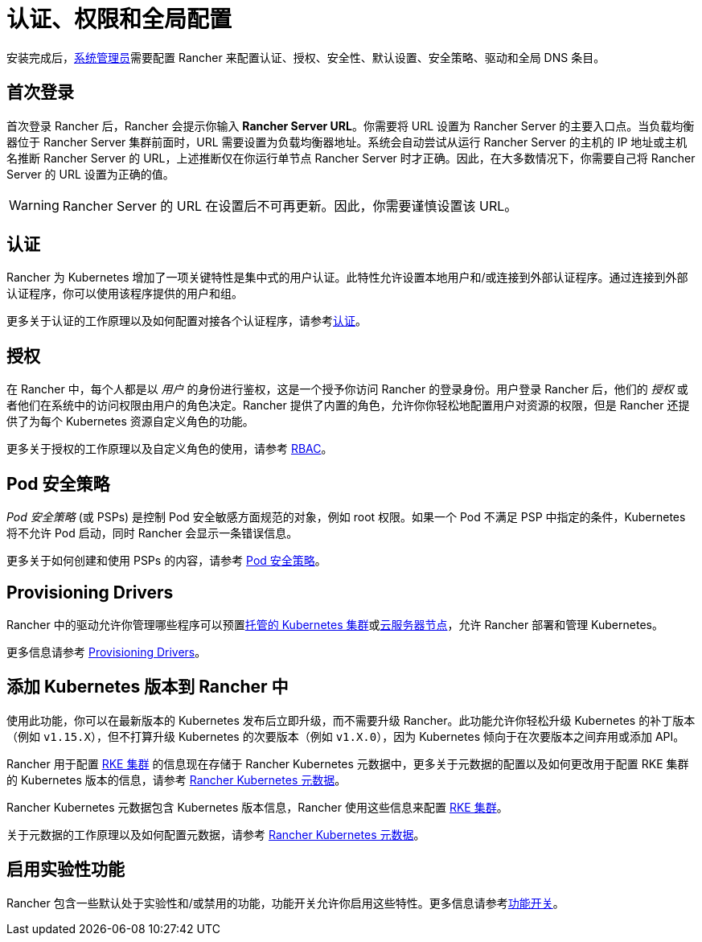 = 认证、权限和全局配置

安装完成后，xref:manage-role-based-access-control-rbac/global-permissions.adoc[系统管理员]需要配置 Rancher 来配置认证、授权、安全性、默认设置、安全策略、驱动和全局 DNS 条目。

== 首次登录

首次登录 Rancher 后，Rancher 会提示你输入 *Rancher Server URL*。你需要将 URL 设置为 Rancher Server 的主要入口点。当负载均衡器位于 Rancher Server 集群前面时，URL 需要设置为负载均衡器地址。系统会自动尝试从运行 Rancher Server 的主机的 IP 地址或主机名推断 Rancher Server 的 URL，上述推断仅在你运行单节点 Rancher Server 时才正确。因此，在大多数情况下，你需要自己将 Rancher Server 的 URL 设置为正确的值。

[WARNING]
====

Rancher Server 的 URL 在设置后不可再更新。因此，你需要谨慎设置该 URL。
====


== 认证

Rancher 为 Kubernetes 增加了一项关键特性是集中式的用户认证。此特性允许设置本地用户和/或连接到外部认证程序。通过连接到外部认证程序，你可以使用该程序提供的用户和组。

更多关于认证的工作原理以及如何配置对接各个认证程序，请参考xref:authentication-config/authentication-config.adoc[认证]。

== 授权

在 Rancher 中，每个人都是以 _用户_ 的身份进行鉴权，这是一个授予你访问 Rancher 的登录身份。用户登录 Rancher 后，他们的 _授权_ 或者他们在系统中的访问权限由用户的角色决定。Rancher 提供了内置的角色，允许你你轻松地配置用户对资源的权限，但是 Rancher 还提供了为每个 Kubernetes 资源自定义角色的功能。

更多关于授权的工作原理以及自定义角色的使用，请参考 xref:manage-role-based-access-control-rbac/manage-role-based-access-control-rbac.adoc[RBAC]。

== Pod 安全策略

_Pod 安全策略_ (或 PSPs) 是控制 Pod 安全敏感方面规范的对象，例如 root 权限。如果一个 Pod 不满足 PSP 中指定的条件，Kubernetes 将不允许 Pod 启动，同时 Rancher 会显示一条错误信息。

更多关于如何创建和使用 PSPs 的内容，请参考 xref:create-pod-security-policies.adoc[Pod 安全策略]。

== Provisioning Drivers

Rancher 中的驱动允许你管理哪些程序可以预置xref:../kubernetes-clusters-in-rancher-setup/set-up-clusters-from-hosted-kubernetes-providers/set-up-clusters-from-hosted-kubernetes-providers.adoc[托管的 Kubernetes 集群]或xref:../launch-kubernetes-with-rancher/use-new-nodes-in-an-infra-provider/use-new-nodes-in-an-infra-provider.adoc[云服务器节点]，允许 Rancher 部署和管理 Kubernetes。

更多信息请参考 xref:about-provisioning-drivers/about-provisioning-drivers.adoc[Provisioning Drivers]。

== 添加 Kubernetes 版本到 Rancher 中

使用此功能，你可以在最新版本的 Kubernetes 发布后立即升级，而不需要升级 Rancher。此功能允许你轻松升级 Kubernetes 的补丁版本（例如 `v1.15.X`），但不打算升级 Kubernetes 的次要版本（例如 `v1.X.0`），因为 Kubernetes 倾向于在次要版本之间弃用或添加 API。

Rancher 用于配置 xref:../launch-kubernetes-with-rancher/launch-kubernetes-with-rancher.adoc[RKE 集群] 的信息现在存储于 Rancher Kubernetes 元数据中，更多关于元数据的配置以及如何更改用于配置 RKE 集群的 Kubernetes 版本的信息，请参考 xref:../../../getting-started/installation-and-upgrade/upgrade-kubernetes-without-upgrading-rancher.adoc[Rancher Kubernetes 元数据]。

Rancher Kubernetes 元数据包含 Kubernetes 版本信息，Rancher 使用这些信息来配置 xref:../launch-kubernetes-with-rancher/launch-kubernetes-with-rancher.adoc[RKE 集群]。

关于元数据的工作原理以及如何配置元数据，请参考 xref:../../../getting-started/installation-and-upgrade/upgrade-kubernetes-without-upgrading-rancher.adoc[Rancher Kubernetes 元数据]。

== 启用实验性功能

Rancher 包含一些默认处于实验性和/或禁用的功能，功能开关允许你启用这些特性。更多信息请参考xref:../../advanced-user-guides/enable-experimental-features/enable-experimental-features.adoc[功能开关]。
